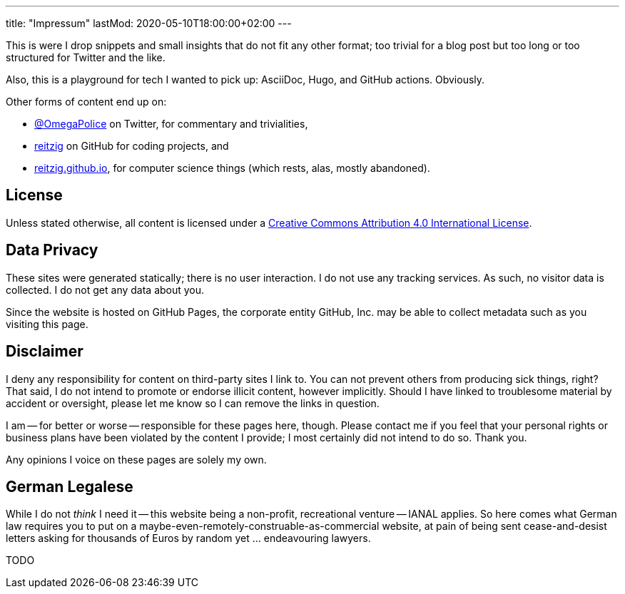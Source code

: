 ---
title: "Impressum"
lastMod: 2020-05-10T18:00:00+02:00
---

This is were I drop snippets and small insights that do not fit any other format;
too trivial for a blog post but too long or too structured for Twitter and the like.

Also, this is a playground for tech I wanted to pick up: AsciiDoc, Hugo, and GitHub actions.
Obviously.

Other forms of content end up on:

 - link:https://twitter.com/OmegaPolice][@OmegaPolice] on Twitter, for commentary and trivialities,
 - link:https://github.com/reitzig[reitzig] on GitHub for coding projects, and
 - link:http://reitzig.github.io/[reitzig.github.io], for computer science things (which rests, alas, mostly abandoned).


## License

Unless stated otherwise, all content is licensed under a 
link:http://creativecommons.org/licenses/by/4.0/[Creative Commons Attribution 4.0 International License].


## Data Privacy

These sites were generated statically; there is no user interaction.
I do not use any tracking services.
As such, no visitor data is collected.
I do not get any data about you.

Since the website is hosted on GitHub Pages, the corporate entity GitHub, Inc. may be able to collect metadata such as you visiting this page.


## Disclaimer

I deny any responsibility for content on third-party sites I link to.
You can not prevent others from producing sick things, right?
That said, I do not intend to promote or endorse illicit content, however implicitly.
Should I have linked to troublesome material by accident or oversight,
please let me know so I can remove the links in question.

I am -- for better or worse -- responsible for these pages here, though. 
Please contact me if you feel that your personal rights or business plans have been violated by the content I provide; 
I most certainly did not intend to do so. Thank you.

Any opinions I voice on these pages are solely my own.


## German Legalese

While I do not _think_ I need it -- this website being a non-profit, recreational venture -- IANAL applies.
So here comes what German law requires you to put on a maybe-even-remotely-construable-as-commercial website,
at pain of being sent cease-and-desist letters asking for thousands of Euros by random yet ... endeavouring lawyers.

TODO